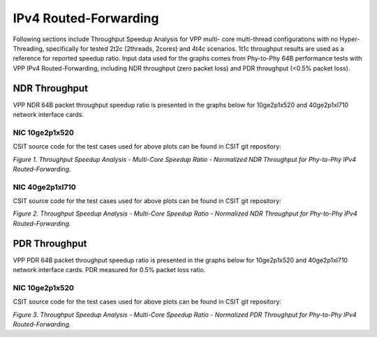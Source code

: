 IPv4 Routed-Forwarding
======================

Following sections include Throughput Speedup Analysis for VPP multi-
core multi-thread configurations with no Hyper-Threading, specifically
for tested 2t2c (2threads, 2cores) and 4t4c scenarios. 1t1c throughput
results are used as a reference for reported speedup ratio. Input data
used for the graphs comes from Phy-to-Phy 64B performance tests with VPP
IPv4 Routed-Forwarding, including NDR throughput (zero packet loss) and
PDR throughput (<0.5% packet loss).

NDR Throughput
--------------

VPP NDR 64B packet throughput speedup ratio is presented in the graphs
below for 10ge2p1x520 and 40ge2p1xl710 network interface cards.

NIC 10ge2p1x520
~~~~~~~~~~~~~~~

.. raw:: html

    <iframe width="700" height="1000" frameborder="0" scrolling="no" src="../../_static/vpp/10ge2p1x520-64B-ip4-tsa-ndrdisc.html"></iframe>

.. raw:: latex

    \begin{figure}[H]
        \centering
            \graphicspath{{../_build/_static/vpp/}}
            \includegraphics[clip, trim=0cm 8cm 5cm 0cm, width=0.70\textwidth]{10ge2p1x520-64B-ip4-tsa-ndrdisc}
            \label{fig:10ge2p1x520-64B-ip4-tsa-ndrdisc}
    \end{figure}

CSIT source code for the test cases used for above plots can be found in CSIT
git repository:

.. only:: html

   .. program-output:: cd ../../../../../ && set +x && cd tests/vpp/perf/ip4 && grep -E '64B-(1t1c|2t2c|4t4c)-ethip4-ip4(base|scale[a-z0-9]*)*-ndrdisc' 10ge2p1x520*
      :shell:

.. only:: latex

   .. code-block:: bash

      $ cd tests/vpp/perf/ip4
      $ grep -E '64B-(1t1c|2t2c|4t4c)-ethip4-ip4(base|scale[a-z0-9]*)*-ndrdisc' 10ge2p1x520*

*Figure 1. Throughput Speedup Analysis - Multi-Core Speedup Ratio - Normalized
NDR Throughput for Phy-to-Phy IPv4 Routed-Forwarding.*

NIC 40ge2p1xl710
~~~~~~~~~~~~~~~~

.. raw:: html

    <iframe width="700" height="1000" frameborder="0" scrolling="no" src="../../_static/vpp/40ge2p1xl710-64B-ip4-tsa-ndrdisc.html"></iframe>

.. raw:: latex

    \begin{figure}[H]
        \centering
            \graphicspath{{../_build/_static/vpp/}}
            \includegraphics[clip, trim=0cm 8cm 5cm 0cm, width=0.70\textwidth]{40ge2p1xl710-64B-ip4-tsa-ndrdisc}
            \label{fig:40ge2p1xl710-64B-ip4-tsa-ndrdisc}
    \end{figure}

CSIT source code for the test cases used for above plots can be found in CSIT
git repository:

.. only:: html

   .. program-output:: cd ../../../../../ && set +x && cd tests/vpp/perf/ip4 && grep -P '64B-(1t1c|2t2c|4t4c)-ethip4-ip4(base|scale[a-z0-9]*)*-ndrdisc' 40ge2p1xl710*
      :shell:

.. only:: latex

   .. code-block:: bash

      $ cd tests/vpp/perf/ip4
      $ grep -P '64B-(1t1c|2t2c|4t4c)-ethip4-ip4(base|scale[a-z0-9]*)*-ndrdisc' 40ge2p1xl710*

*Figure 2. Throughput Speedup Analysis - Multi-Core Speedup Ratio - Normalized
NDR Throughput for Phy-to-Phy IPv4 Routed-Forwarding.*

PDR Throughput
--------------

VPP PDR 64B packet throughput speedup ratio is presented in the graphs
below for 10ge2p1x520 and 40ge2p1xl710 network interface cards. PDR
measured for 0.5% packet loss ratio.

NIC 10ge2p1x520
~~~~~~~~~~~~~~~

.. raw:: html

    <iframe width="700" height="1000" frameborder="0" scrolling="no" src="../../_static/vpp/10ge2p1x520-64B-ip4-tsa-pdrdisc.html"></iframe>

.. raw:: latex

    \begin{figure}[H]
        \centering
            \graphicspath{{../_build/_static/vpp/}}
            \includegraphics[clip, trim=0cm 8cm 5cm 0cm, width=0.70\textwidth]{10ge2p1x520-64B-ip4-tsa-pdrdisc}
            \label{fig:10ge2p1x520-64B-ip4-tsa-pdrdisc}
    \end{figure}

CSIT source code for the test cases used for above plots can be found in CSIT
git repository:

.. only:: html

   .. program-output:: cd ../../../../../ && set +x && cd tests/vpp/perf/ip4 && grep -E '64B-(1t1c|2t2c|4t4c)-ethip4-ip4(base|scale[a-z0-9]*)*-ndrdisc' 10ge2p1x520*
      :shell:

.. only:: latex

   .. code-block:: bash

      $ cd tests/vpp/perf/ip4
      $ grep -E '64B-(1t1c|2t2c|4t4c)-ethip4-ip4(base|scale[a-z0-9]*)*-ndrdisc' 10ge2p1x520*

*Figure 3. Throughput Speedup Analysis - Multi-Core Speedup Ratio - Normalized
PDR Throughput for Phy-to-Phy IPv4 Routed-Forwarding.*
